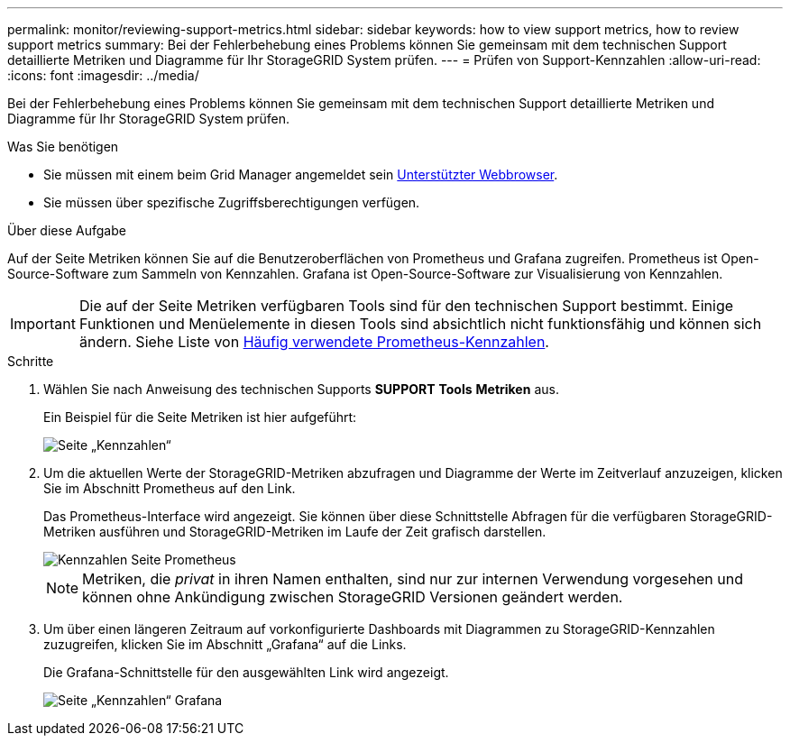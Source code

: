 ---
permalink: monitor/reviewing-support-metrics.html 
sidebar: sidebar 
keywords: how to view support metrics, how to review support metrics 
summary: Bei der Fehlerbehebung eines Problems können Sie gemeinsam mit dem technischen Support detaillierte Metriken und Diagramme für Ihr StorageGRID System prüfen. 
---
= Prüfen von Support-Kennzahlen
:allow-uri-read: 
:icons: font
:imagesdir: ../media/


[role="lead"]
Bei der Fehlerbehebung eines Problems können Sie gemeinsam mit dem technischen Support detaillierte Metriken und Diagramme für Ihr StorageGRID System prüfen.

.Was Sie benötigen
* Sie müssen mit einem beim Grid Manager angemeldet sein xref:../admin/web-browser-requirements.adoc[Unterstützter Webbrowser].
* Sie müssen über spezifische Zugriffsberechtigungen verfügen.


.Über diese Aufgabe
Auf der Seite Metriken können Sie auf die Benutzeroberflächen von Prometheus und Grafana zugreifen. Prometheus ist Open-Source-Software zum Sammeln von Kennzahlen. Grafana ist Open-Source-Software zur Visualisierung von Kennzahlen.


IMPORTANT: Die auf der Seite Metriken verfügbaren Tools sind für den technischen Support bestimmt. Einige Funktionen und Menüelemente in diesen Tools sind absichtlich nicht funktionsfähig und können sich ändern. Siehe Liste von xref:commonly-used-prometheus-metrics.adoc[Häufig verwendete Prometheus-Kennzahlen].

.Schritte
. Wählen Sie nach Anweisung des technischen Supports *SUPPORT* *Tools* *Metriken* aus.
+
Ein Beispiel für die Seite Metriken ist hier aufgeführt:

+
image::../media/metrics_page.png[Seite „Kennzahlen“]

. Um die aktuellen Werte der StorageGRID-Metriken abzufragen und Diagramme der Werte im Zeitverlauf anzuzeigen, klicken Sie im Abschnitt Prometheus auf den Link.
+
Das Prometheus-Interface wird angezeigt. Sie können über diese Schnittstelle Abfragen für die verfügbaren StorageGRID-Metriken ausführen und StorageGRID-Metriken im Laufe der Zeit grafisch darstellen.

+
image::../media/metrics_page_prometheus.png[Kennzahlen Seite Prometheus]

+

NOTE: Metriken, die _privat_ in ihren Namen enthalten, sind nur zur internen Verwendung vorgesehen und können ohne Ankündigung zwischen StorageGRID Versionen geändert werden.

. Um über einen längeren Zeitraum auf vorkonfigurierte Dashboards mit Diagrammen zu StorageGRID-Kennzahlen zuzugreifen, klicken Sie im Abschnitt „Grafana“ auf die Links.
+
Die Grafana-Schnittstelle für den ausgewählten Link wird angezeigt.

+
image::../media/metrics_page_grafana.png[Seite „Kennzahlen“ Grafana]


